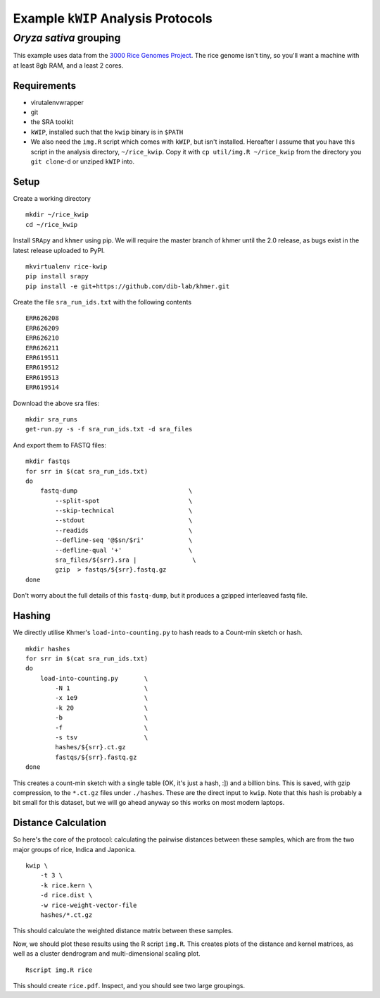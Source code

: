 ===================================
Example ``kWIP`` Analysis Protocols
===================================


*Oryza sativa* grouping
-----------------------

This example uses data from the `3000 Rice Genomes Project
<http://http//www.gigasciencejournal.com/content/3/1/7>`_. The rice genome
isn't tiny, so you'll want a machine with at least 8gb RAM, and a least 2
cores.


Requirements
^^^^^^^^^^^^

- virutalenvwrapper
- git
- the SRA toolkit
- ``kWIP``, installed such that the ``kwip`` binary is in ``$PATH``
- We also need the ``img.R`` script which comes with ``kWIP``, but isn't
  installed. Hereafter I assume that you have this script in the analysis
  directory, ``~/rice_kwip``. Copy it with ``cp util/img.R ~/rice_kwip`` from
  the directory you ``git clone``-d or unziped ``kWIP`` into.


Setup
^^^^^

Create a working directory

::

    mkdir ~/rice_kwip
    cd ~/rice_kwip

Install ``SRApy`` and ``khmer`` using pip. We will require the master branch of
khmer until the 2.0 release, as bugs exist in the latest release uploaded to
PyPI.

::

    mkvirtualenv rice-kwip
    pip install srapy
    pip install -e git+https://github.com/dib-lab/khmer.git

Create the file ``sra_run_ids.txt`` with the following contents

::

    ERR626208
    ERR626209
    ERR626210
    ERR626211
    ERR619511
    ERR619512
    ERR619513
    ERR619514

Download the above sra files:

::

    mkdir sra_runs
    get-run.py -s -f sra_run_ids.txt -d sra_files

And export them to FASTQ files:

::

    mkdir fastqs
    for srr in $(cat sra_run_ids.txt)
    do
        fastq-dump                              \
            --split-spot                        \
            --skip-technical                    \
            --stdout                            \
            --readids                           \
            --defline-seq '@$sn/$ri'            \
            --defline-qual '+'                  \
            sra_files/${srr}.sra |               \
            gzip  > fastqs/${srr}.fastq.gz
    done

Don't worry about the full details of this ``fastq-dump``, but it produces a
gzipped interleaved fastq file.


Hashing
^^^^^^^

We directly utilise Khmer's ``load-into-counting.py`` to hash reads to a
Count-min sketch or hash.

::

    mkdir hashes
    for srr in $(cat sra_run_ids.txt)
    do
        load-into-counting.py       \
            -N 1                    \
            -x 1e9                  \
            -k 20                   \
            -b                      \
            -f                      \
            -s tsv                  \
            hashes/${srr}.ct.gz
            fastqs/${srr}.fastq.gz
    done

This creates a count-min sketch with a single table (OK, it's just a hash, :])
and a billion bins. This is saved, with gzip compression, to the ``*.ct.gz``
files under ``./hashes``. These are the direct input to ``kwip``. Note that
this hash is probably a bit small for this dataset, but we will go ahead anyway
so this works on most modern laptops.


Distance Calculation
^^^^^^^^^^^^^^^^^^^^

So here's the core of the protocol: calculating the pairwise distances between
these samples, which are from the two major groups of rice, Indica and
Japonica.

::

    kwip \
        -t 3 \
        -k rice.kern \
        -d rice.dist \
        -w rice-weight-vector-file
        hashes/*.ct.gz


This should calculate the weighted distance matrix between these samples.

Now, we should plot these results using the R script ``img.R``. This creates
plots of the distance and kernel matrices, as well as a cluster dendrogram and
multi-dimensional scaling plot.

::

    Rscript img.R rice

This should create ``rice.pdf``. Inspect, and you should see two large
groupings.
